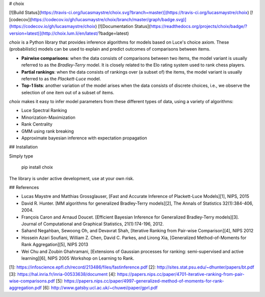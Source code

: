 # choix

[![Build Status](https://travis-ci.org/lucasmaystre/choix.svg?branch=master)](https://travis-ci.org/lucasmaystre/choix)
[![codecov](https://codecov.io/gh/lucasmaystre/choix/branch/master/graph/badge.svg)](https://codecov.io/gh/lucasmaystre/choix)
[![Documentation Status](https://readthedocs.org/projects/choix/badge/?version=latest)](http://choix.lum.li/en/latest/?badge=latest)

`choix` is a Python library that provides inference algorithms for models based
on Luce's choice axiom. These (probabilistic) models can be used to explain and
predict outcomes of comparisons between items.

- **Pairwise comparisons**: when the data consists of comparisons between two
  items, the model variant is usually referred to as the *Bradley-Terry* model.
  It is closely related to the Elo rating system used to rank chess players.
- **Partial rankings**: when the data consists of rankings over (a subset of)
  the items, the model variant is usually referred to as the *Plackett-Luce*
  model.
- **Top-1 lists**: another variation of the model arises when the data consists
  of discrete choices, i.e., we observe the selection of one item out of a
  subset of items.

`choix` makes it easy to infer model parameters from these different types of
data, using a variety of algorithms:

- Luce Spectral Ranking
- Minorization-Maximization
- Rank Centrality
- GMM using rank breaking
- Approximate bayesian inference with expectation propagation

## Installation

Simply type

    pip install choix

The library is under active development, use at your own risk.

## References

- Lucas Maystre and Matthias Grossglauser, [Fast and Accurate Inference of
  Plackett-Luce Models][1], NIPS, 2015
- David R. Hunter. [MM algorithms for generalized Bradley-Terry models][2], The
  Annals of Statistics 32(1):384-406, 2004.
- François Caron and Arnaud Doucet. [Efficient Bayesian Inference for
  Generalized Bradley-Terry models][3]. Journal of Computational and Graphical
  Statistics, 21(1):174-196, 2012.
- Sahand Negahban, Sewoong Oh, and Devavrat Shah, [Iterative Ranking from
  Pair-wise Comparison][4], NIPS 2012
- Hossein Azari Soufiani, William Z. Chen, David C. Parkes, and Lirong Xia,
  [Generalized Method-of-Moments for Rank Aggregation][5], NIPS 2013
- Wei Chu and Zoubin Ghahramani, [Extensions of Gaussian processes for ranking:
  semi-supervised and active learning][6], NIPS 2005 Workshop on Learning to
  Rank.

[1]: https://infoscience.epfl.ch/record/213486/files/fastinference.pdf
[2]: http://sites.stat.psu.edu/~dhunter/papers/bt.pdf
[3]: https://hal.inria.fr/inria-00533638/document
[4]: https://papers.nips.cc/paper/4701-iterative-ranking-from-pair-wise-comparisons.pdf
[5]: https://papers.nips.cc/paper/4997-generalized-method-of-moments-for-rank-aggregation.pdf
[6]: http://www.gatsby.ucl.ac.uk/~chuwei/paper/gprl.pdf


